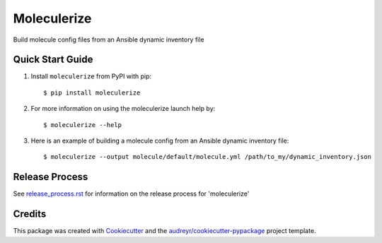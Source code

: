 =============
Moleculerize
=============

Build molecule config files from an Ansible dynamic inventory file

Quick Start Guide
-----------------

1. Install ``moleculerize`` from PyPI with pip::

    $ pip install moleculerize

2. For more information on using the moleculerize launch help by::

    $ moleculerize --help

3. Here is an example of building a molecule config from an Ansible dynamic inventory file::

    $ moleculerize --output molecule/default/molecule.yml /path/to_my/dynamic_inventory.json


Release Process
---------------

See `release_process.rst`_ for information on the release process for 'moleculerize'

Credits
-------

This package was created with Cookiecutter_ and the `audreyr/cookiecutter-pypackage`_ project template.

.. _release_process.rst: docs/release_process.rst
.. _Cookiecutter: https://github.com/audreyr/cookiecutter
.. _`audreyr/cookiecutter-pypackage`: https://github.com/audreyr/cookiecutter-pypackage
.. _qTest Manager API: https://support.qasymphony.com/hc/en-us/articles/115002958146-qTest-API-Specification